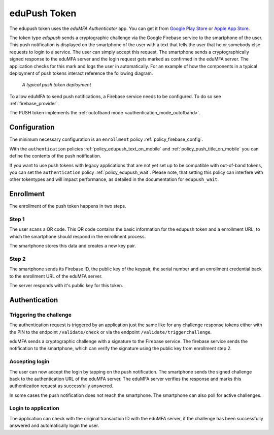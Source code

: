 .. _edupush_token:

eduPush Token
----------

.. index:: eduPush Token, Firebase service

The edupush token uses the *eduMFA Authenticator* app. You can get it
from `Google Play Store`_ or `Apple App Store`_.

.. _Google Play Store: https://play.google.com/store/apps/details?id=io.edumfa.authenticator
.. _Apple App Store: https://apps.apple.com/app/edumfa-authenticator/id6479982721

The token type *edupush* sends a cryptographic challenge via the
Google Firebase service to the smartphone of the user. This push
notification is displayed on the smartphone of the user with a text
that tells the user that he or somebody else requests to login to a
service. The user can simply accept this request.
The smartphone sends a cryptographically signed response to the
eduMFA server and the login request gets marked as confirmed
in the eduMFA server. The application checks for this mark and
logs the user in automatically. For an example of how the components in a
typical deployment of push tokens interact reference the following diagram.

.. figure:: images/tokentype_push.png
  :width: 500

  *A typical push token deployment*

To allow eduMFA to send push notifications, a Firebase service
needs to be configured. To do so see :ref:`firebase_provider`.

The PUSH token implements the :ref:`outofband mode <authentication_mode_outofband>`.

Configuration
~~~~~~~~~~~~~

The minimum necessary configuration is an ``enrollment`` policy
:ref:`policy_firebase_config`.

With the ``authentication`` policies :ref:`policy_edupush_text_on_mobile`
and :ref:`policy_push_title_on_mobile` you can define
the contents of the push notification.

If you want to use push tokens with legacy applications that are not yet set up to be compatible with out-of-band
tokens, you can set the ``authentication`` policy :ref:`policy_edupush_wait`. Please note, that setting this policy can
interfere with other tokentypes and will impact performance, as detailed in the documentation for ``edupush_wait``.

Enrollment
~~~~~~~~~~

The enrollment of the push token happens in two steps.

Step 1
......

The user scans a QR code. This QR code contains the
basic information for the edupush token and a enrollment URL, to which
the smartphone should respond in the enrollment process.

The smartphone stores this data and creates a new key pair.

Step 2
......

The smartphone sends its Firebase ID, the public key of the keypair,
the serial number and an enrollment credential back to the
enrollment URL of the eduMFA server.

The server responds with it's public key for this token.

Authentication
~~~~~~~~~~~~~~

Triggering the challenge
........................

The authentication request is triggered by an application
just the same like for any
challenge response tokens either with the PIN to the
endpoint ``/validate/check`` or via the endpoint
``/validate/triggerchallenge``.

eduMFA sends a cryptographic challenge with a signature to
the Firebase service.
The firebase service sends the notification to the smartphone,
which can verify the signature using the public key from enrollment step 2.

Accepting login
...............

The user can now accept the login by tapping on the push notification.
The smartphone sends the signed challenge back to the authentication URL
of the eduMFA server.
The eduMFA server verifies the response and marks this authentication
request as successfully answered.

In some cases the push notification does not reach the smartphone.
The smartphone can also poll for active challenges.

Login to application
....................

The application can check with the original transaction ID
with the eduMFA server, if the challenge has been successfully
answered and automatically login the user.

